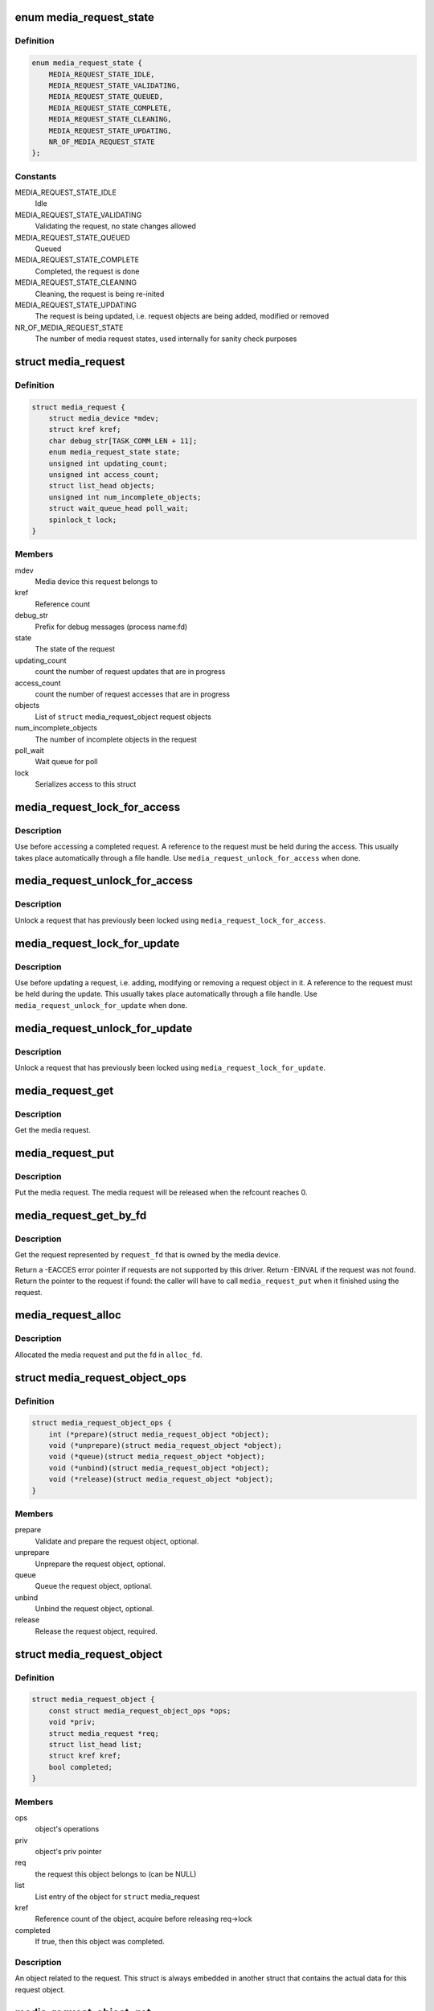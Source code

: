 .. -*- coding: utf-8; mode: rst -*-
.. src-file: include/media/media-request.h

.. _`media_request_state`:

enum media_request_state
========================

.. c:type:: enum media_request_state

    media request state

.. _`media_request_state.definition`:

Definition
----------

.. code-block:: c

    enum media_request_state {
        MEDIA_REQUEST_STATE_IDLE,
        MEDIA_REQUEST_STATE_VALIDATING,
        MEDIA_REQUEST_STATE_QUEUED,
        MEDIA_REQUEST_STATE_COMPLETE,
        MEDIA_REQUEST_STATE_CLEANING,
        MEDIA_REQUEST_STATE_UPDATING,
        NR_OF_MEDIA_REQUEST_STATE
    };

.. _`media_request_state.constants`:

Constants
---------

MEDIA_REQUEST_STATE_IDLE
    Idle

MEDIA_REQUEST_STATE_VALIDATING
    Validating the request, no state changes
    allowed

MEDIA_REQUEST_STATE_QUEUED
    Queued

MEDIA_REQUEST_STATE_COMPLETE
    Completed, the request is done

MEDIA_REQUEST_STATE_CLEANING
    Cleaning, the request is being re-inited

MEDIA_REQUEST_STATE_UPDATING
    The request is being updated, i.e.
    request objects are being added,
    modified or removed

NR_OF_MEDIA_REQUEST_STATE
    The number of media request states, used
    internally for sanity check purposes

.. _`media_request`:

struct media_request
====================

.. c:type:: struct media_request

    Media device request

.. _`media_request.definition`:

Definition
----------

.. code-block:: c

    struct media_request {
        struct media_device *mdev;
        struct kref kref;
        char debug_str[TASK_COMM_LEN + 11];
        enum media_request_state state;
        unsigned int updating_count;
        unsigned int access_count;
        struct list_head objects;
        unsigned int num_incomplete_objects;
        struct wait_queue_head poll_wait;
        spinlock_t lock;
    }

.. _`media_request.members`:

Members
-------

mdev
    Media device this request belongs to

kref
    Reference count

debug_str
    Prefix for debug messages (process name:fd)

state
    The state of the request

updating_count
    count the number of request updates that are in progress

access_count
    count the number of request accesses that are in progress

objects
    List of \ ``struct``\  media_request_object request objects

num_incomplete_objects
    The number of incomplete objects in the request

poll_wait
    Wait queue for poll

lock
    Serializes access to this struct

.. _`media_request_lock_for_access`:

media_request_lock_for_access
=============================

.. c:function:: int media_request_lock_for_access(struct media_request *req)

    Lock the request to access its objects

    :param req:
        The media request
    :type req: struct media_request \*

.. _`media_request_lock_for_access.description`:

Description
-----------

Use before accessing a completed request. A reference to the request must
be held during the access. This usually takes place automatically through
a file handle. Use \ ``media_request_unlock_for_access``\  when done.

.. _`media_request_unlock_for_access`:

media_request_unlock_for_access
===============================

.. c:function:: void media_request_unlock_for_access(struct media_request *req)

    Unlock a request previously locked for access

    :param req:
        The media request
    :type req: struct media_request \*

.. _`media_request_unlock_for_access.description`:

Description
-----------

Unlock a request that has previously been locked using
\ ``media_request_lock_for_access``\ .

.. _`media_request_lock_for_update`:

media_request_lock_for_update
=============================

.. c:function:: int media_request_lock_for_update(struct media_request *req)

    Lock the request for updating its objects

    :param req:
        The media request
    :type req: struct media_request \*

.. _`media_request_lock_for_update.description`:

Description
-----------

Use before updating a request, i.e. adding, modifying or removing a request
object in it. A reference to the request must be held during the update. This
usually takes place automatically through a file handle. Use
\ ``media_request_unlock_for_update``\  when done.

.. _`media_request_unlock_for_update`:

media_request_unlock_for_update
===============================

.. c:function:: void media_request_unlock_for_update(struct media_request *req)

    Unlock a request previously locked for update

    :param req:
        The media request
    :type req: struct media_request \*

.. _`media_request_unlock_for_update.description`:

Description
-----------

Unlock a request that has previously been locked using
\ ``media_request_lock_for_update``\ .

.. _`media_request_get`:

media_request_get
=================

.. c:function:: void media_request_get(struct media_request *req)

    Get the media request

    :param req:
        The media request
    :type req: struct media_request \*

.. _`media_request_get.description`:

Description
-----------

Get the media request.

.. _`media_request_put`:

media_request_put
=================

.. c:function:: void media_request_put(struct media_request *req)

    Put the media request

    :param req:
        The media request
    :type req: struct media_request \*

.. _`media_request_put.description`:

Description
-----------

Put the media request. The media request will be released
when the refcount reaches 0.

.. _`media_request_get_by_fd`:

media_request_get_by_fd
=======================

.. c:function:: struct media_request *media_request_get_by_fd(struct media_device *mdev, int request_fd)

    Get a media request by fd

    :param mdev:
        Media device this request belongs to
    :type mdev: struct media_device \*

    :param request_fd:
        The file descriptor of the request
    :type request_fd: int

.. _`media_request_get_by_fd.description`:

Description
-----------

Get the request represented by \ ``request_fd``\  that is owned
by the media device.

Return a -EACCES error pointer if requests are not supported
by this driver. Return -EINVAL if the request was not found.
Return the pointer to the request if found: the caller will
have to call \ ``media_request_put``\  when it finished using the
request.

.. _`media_request_alloc`:

media_request_alloc
===================

.. c:function:: int media_request_alloc(struct media_device *mdev, int *alloc_fd)

    Allocate the media request

    :param mdev:
        Media device this request belongs to
    :type mdev: struct media_device \*

    :param alloc_fd:
        Store the request's file descriptor in this int
    :type alloc_fd: int \*

.. _`media_request_alloc.description`:

Description
-----------

Allocated the media request and put the fd in \ ``alloc_fd``\ .

.. _`media_request_object_ops`:

struct media_request_object_ops
===============================

.. c:type:: struct media_request_object_ops

    Media request object operations

.. _`media_request_object_ops.definition`:

Definition
----------

.. code-block:: c

    struct media_request_object_ops {
        int (*prepare)(struct media_request_object *object);
        void (*unprepare)(struct media_request_object *object);
        void (*queue)(struct media_request_object *object);
        void (*unbind)(struct media_request_object *object);
        void (*release)(struct media_request_object *object);
    }

.. _`media_request_object_ops.members`:

Members
-------

prepare
    Validate and prepare the request object, optional.

unprepare
    Unprepare the request object, optional.

queue
    Queue the request object, optional.

unbind
    Unbind the request object, optional.

release
    Release the request object, required.

.. _`media_request_object`:

struct media_request_object
===========================

.. c:type:: struct media_request_object

    An opaque object that belongs to a media request

.. _`media_request_object.definition`:

Definition
----------

.. code-block:: c

    struct media_request_object {
        const struct media_request_object_ops *ops;
        void *priv;
        struct media_request *req;
        struct list_head list;
        struct kref kref;
        bool completed;
    }

.. _`media_request_object.members`:

Members
-------

ops
    object's operations

priv
    object's priv pointer

req
    the request this object belongs to (can be NULL)

list
    List entry of the object for \ ``struct``\  media_request

kref
    Reference count of the object, acquire before releasing req->lock

completed
    If true, then this object was completed.

.. _`media_request_object.description`:

Description
-----------

An object related to the request. This struct is always embedded in
another struct that contains the actual data for this request object.

.. _`media_request_object_get`:

media_request_object_get
========================

.. c:function:: void media_request_object_get(struct media_request_object *obj)

    Get a media request object

    :param obj:
        The object
    :type obj: struct media_request_object \*

.. _`media_request_object_get.description`:

Description
-----------

Get a media request object.

.. _`media_request_object_put`:

media_request_object_put
========================

.. c:function:: void media_request_object_put(struct media_request_object *obj)

    Put a media request object

    :param obj:
        The object
    :type obj: struct media_request_object \*

.. _`media_request_object_put.description`:

Description
-----------

Put a media request object. Once all references are gone, the
object's memory is released.

.. _`media_request_object_find`:

media_request_object_find
=========================

.. c:function:: struct media_request_object *media_request_object_find(struct media_request *req, const struct media_request_object_ops *ops, void *priv)

    Find an object in a request

    :param req:
        The media request
    :type req: struct media_request \*

    :param ops:
        Find an object with this ops value
    :type ops: const struct media_request_object_ops \*

    :param priv:
        Find an object with this priv value
    :type priv: void \*

.. _`media_request_object_find.description`:

Description
-----------

Both \ ``ops``\  and \ ``priv``\  must be non-NULL.

Returns the object pointer or NULL if not found. The caller must
call \ :c:func:`media_request_object_put`\  once it finished using the object.

Since this function needs to walk the list of objects it takes
the \ ``req->lock``\  spin lock to make this safe.

.. _`media_request_object_init`:

media_request_object_init
=========================

.. c:function:: void media_request_object_init(struct media_request_object *obj)

    Initialise a media request object

    :param obj:
        The object
    :type obj: struct media_request_object \*

.. _`media_request_object_init.description`:

Description
-----------

Initialise a media request object. The object will be released using the
release callback of the ops once it has no references (this function
initialises references to one).

.. _`media_request_object_bind`:

media_request_object_bind
=========================

.. c:function:: int media_request_object_bind(struct media_request *req, const struct media_request_object_ops *ops, void *priv, bool is_buffer, struct media_request_object *obj)

    Bind a media request object to a request

    :param req:
        The media request
    :type req: struct media_request \*

    :param ops:
        The object ops for this object
    :type ops: const struct media_request_object_ops \*

    :param priv:
        A driver-specific priv pointer associated with this object
    :type priv: void \*

    :param is_buffer:
        Set to true if the object a buffer object.
    :type is_buffer: bool

    :param obj:
        The object
    :type obj: struct media_request_object \*

.. _`media_request_object_bind.description`:

Description
-----------

Bind this object to the request and set the ops and priv values of
the object so it can be found later with \ :c:func:`media_request_object_find`\ .

Every bound object must be unbound or completed by the kernel at some
point in time, otherwise the request will never complete. When the
request is released all completed objects will be unbound by the
request core code.

Buffer objects will be added to the end of the request's object
list, non-buffer objects will be added to the front of the list.
This ensures that all buffer objects are at the end of the list
and that all non-buffer objects that they depend on are processed
first.

.. _`media_request_object_unbind`:

media_request_object_unbind
===========================

.. c:function:: void media_request_object_unbind(struct media_request_object *obj)

    Unbind a media request object

    :param obj:
        The object
    :type obj: struct media_request_object \*

.. _`media_request_object_unbind.description`:

Description
-----------

Unbind the media request object from the request.

.. _`media_request_object_complete`:

media_request_object_complete
=============================

.. c:function:: void media_request_object_complete(struct media_request_object *obj)

    Mark the media request object as complete

    :param obj:
        The object
    :type obj: struct media_request_object \*

.. _`media_request_object_complete.description`:

Description
-----------

Mark the media request object as complete. Only bound objects can
be completed.

.. This file was automatic generated / don't edit.

